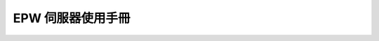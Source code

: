 EPW 伺服器使用手冊
===============================================================================

.. figure:: epw_user_manual/lcd-note.png

.. figure:: epw_user_manual/test-lcd.png

.. figure:: epw_user_manual/live-lcd.png